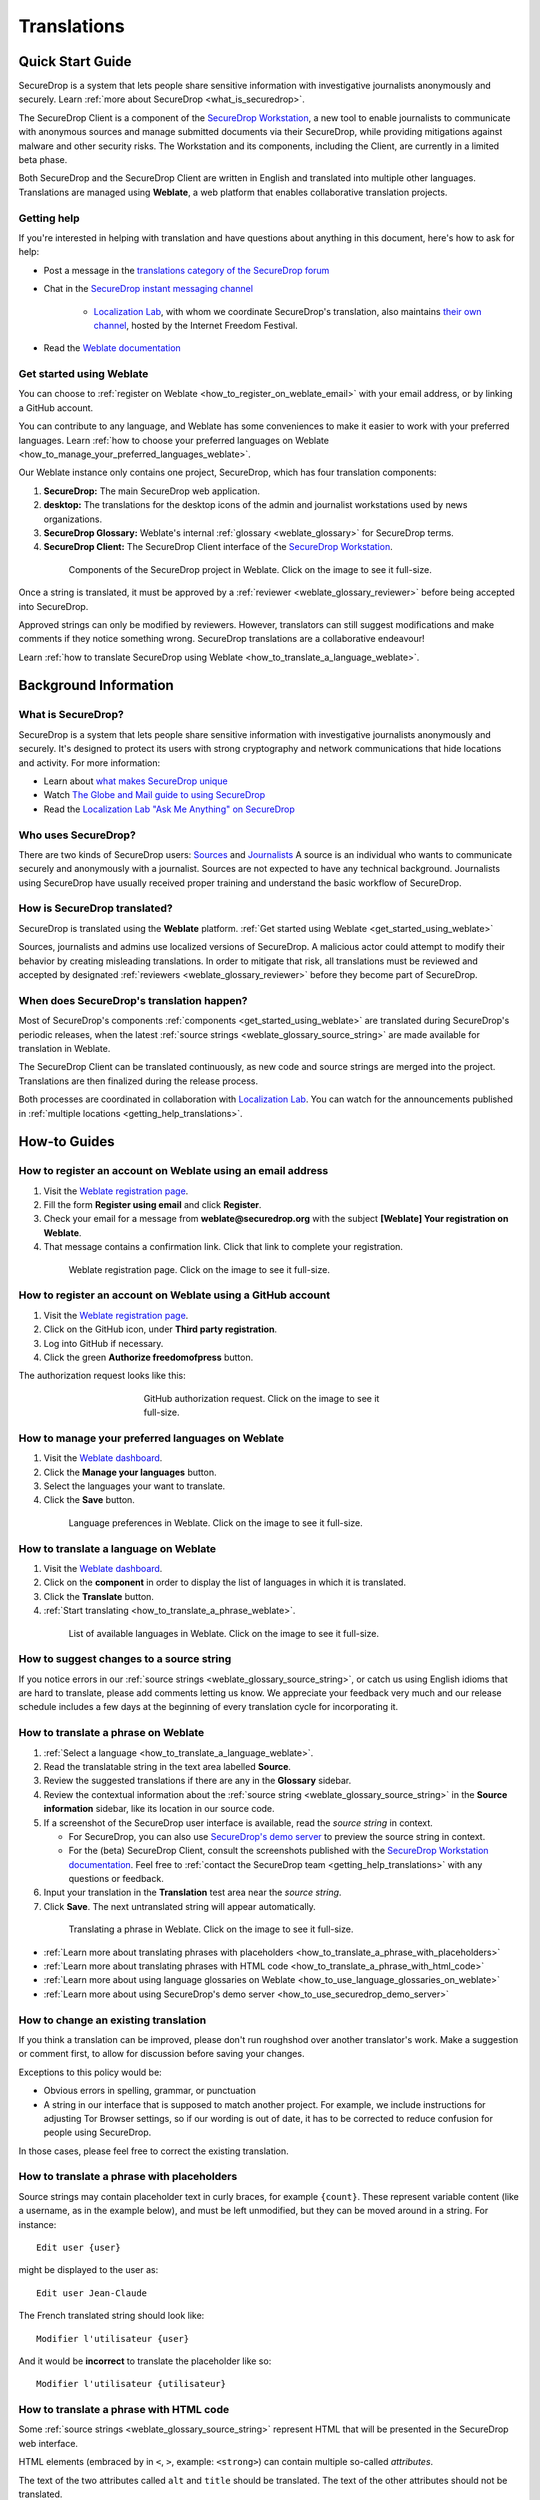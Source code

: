 .. _Translations:

Translations
============

Quick Start Guide
-----------------

SecureDrop is a system that lets people share sensitive information
with investigative journalists anonymously and securely.
Learn :ref:`more about SecureDrop <what_is_securedrop>`.

The SecureDrop Client is a component of the `SecureDrop Workstation`_, a new
tool to enable journalists to communicate with anonymous sources and manage
submitted documents via their SecureDrop, while providing mitigations against
malware and other security risks.  The Workstation and its components, including
the Client, are currently in a limited beta phase.

Both SecureDrop and the SecureDrop Client are written in English and translated
into multiple other languages. Translations are managed using **Weblate**,
a web platform that enables collaborative translation projects.

.. _getting_help_translations:

Getting help
^^^^^^^^^^^^

If you're interested in helping with translation and have questions
about anything in this document, here's how to ask for help:

* Post a message in the `translations category of the SecureDrop forum`_
* Chat in the `SecureDrop instant messaging channel`_

   * `Localization Lab`_, with whom we coordinate SecureDrop's translation, also
     maintains `their own channel <https://community.internetfreedomfestival.org/community/channels/localization-lab-chat>`_,
     hosted by the Internet Freedom Festival.

* Read the `Weblate documentation`_

.. _get_started_using_weblate:

Get started using Weblate
^^^^^^^^^^^^^^^^^^^^^^^^^

You can choose to :ref:`register on Weblate <how_to_register_on_weblate_email>`
with your email address, or by linking a GitHub account.

You can contribute to any language, and Weblate has some conveniences
to make it easier to work with your preferred languages.
Learn :ref:`how to choose your preferred languages on Weblate <how_to_manage_your_preferred_languages_weblate>`.

Our Weblate instance only contains one project, SecureDrop, which has
four translation components:

#. **SecureDrop:**  The main SecureDrop web application.
#. **desktop:**  The translations for the desktop icons of the admin
   and journalist workstations used by news organizations.
#. **SecureDrop Glossary:**  Weblate's internal :ref:`glossary
   <weblate_glossary>` for SecureDrop terms.
#. **SecureDrop Client:**  The SecureDrop Client interface of the `SecureDrop
   Workstation`_.

.. figure:: images/weblate/project.png
   :align: center
   :figwidth: 80%
   :width: 100%

   Components of the SecureDrop project in Weblate. Click on the image to see it full-size.

Once a string is translated, it must be approved by a :ref:`reviewer <weblate_glossary_reviewer>`
before being accepted into SecureDrop.

Approved strings can only be modified by reviewers.
However, translators can still suggest modifications and make comments
if they notice something wrong.
SecureDrop translations are a collaborative endeavour!

Learn :ref:`how to translate SecureDrop using Weblate <how_to_translate_a_language_weblate>`.

Background Information
----------------------

.. _what_is_securedrop:

What is SecureDrop?
^^^^^^^^^^^^^^^^^^^

SecureDrop is a system that lets people share sensitive information
with investigative journalists anonymously and securely. It's designed
to protect its users with strong cryptography and network
communications that hide locations and activity. For more information:

* Learn about `what makes SecureDrop unique <https://docs.securedrop.org/en/stable/what_makes_securedrop_unique.html>`_
* Watch `The Globe and Mail guide to using SecureDrop <https://www.youtube.com/watch?v=oSW2wMWtAMM>`_
* Read the `Localization Lab "Ask Me Anything" on SecureDrop <https://www.localizationlab.org/blog/2018/4/20/4bp1j2olispup45z8o2mm5nb5snxm2>`_

.. _who_uses_securedrop:

Who uses SecureDrop?
^^^^^^^^^^^^^^^^^^^^

There are two kinds of SecureDrop users: `Sources <https://docs.securedrop.org/en/stable/source.html>`_
and `Journalists <https://docs.securedrop.org/en/stable/journalist.html>`_
A source is an individual who wants to communicate securely and anonymously with a
journalist. Sources are not expected to have any technical
background. Journalists using SecureDrop have usually received proper
training and understand the basic workflow of SecureDrop.

.. _how_is_securedrop_translated:

How is SecureDrop translated?
^^^^^^^^^^^^^^^^^^^^^^^^^^^^^

SecureDrop is translated using the **Weblate** platform. :ref:`Get started using Weblate <get_started_using_weblate>`

Sources, journalists and admins use localized versions of SecureDrop. A malicious actor could attempt to modify their behavior by creating misleading translations. In order to mitigate that risk, all translations must be reviewed and accepted by designated :ref:`reviewers <weblate_glossary_reviewer>` before they become part of SecureDrop.

.. _when_is_securedrop_translated:

When does SecureDrop's translation happen?
^^^^^^^^^^^^^^^^^^^^^^^^^^^^^^^^^^^^^^^^^^

Most of SecureDrop's components :ref:`components <get_started_using_weblate>`
are translated during SecureDrop's periodic releases, when the latest
:ref:`source strings <weblate_glossary_source_string>` are made available for
translation in Weblate.

The SecureDrop Client can be translated continuously, as new code and source
strings are merged into the project.  Translations are then finalized during
the release process.

Both processes are coordinated in collaboration with `Localization Lab`_.  You
can watch for the announcements published in :ref:`multiple locations
<getting_help_translations>`.


How-to Guides
-------------

.. _how_to_register_on_weblate_email:

How to register an account on Weblate using an email address
^^^^^^^^^^^^^^^^^^^^^^^^^^^^^^^^^^^^^^^^^^^^^^^^^^^^^^^^^^^^

#. Visit the `Weblate registration page`_.
#. Fill the form **Register using email** and click **Register**.
#. Check your email for a message from **weblate@securedrop.org** with the subject **[Weblate] Your registration on Weblate**.
#. That message contains a confirmation link. Click that link to complete your registration.

.. figure:: images/weblate/registration.png
   :align: center
   :figwidth: 80%
   :width: 100%

   Weblate registration page. Click on the image to see it full-size.

.. _how_to_register_on_weblate_github:

How to register an account on Weblate using a GitHub account
^^^^^^^^^^^^^^^^^^^^^^^^^^^^^^^^^^^^^^^^^^^^^^^^^^^^^^^^^^^^

#. Visit the `Weblate registration page`_.
#. Click on the GitHub icon, under **Third party registration**.
#. Log into GitHub if necessary.
#. Click the green **Authorize freedomofpress** button.

The authorization request looks like this:

.. figure:: images/weblate/github-authorization.png
   :align: center
   :figwidth: 50%
   :width: 100%

   GitHub authorization request. Click on the image to see it full-size.

.. _how_to_manage_your_preferred_languages_weblate:

How to manage your preferred languages on Weblate
^^^^^^^^^^^^^^^^^^^^^^^^^^^^^^^^^^^^^^^^^^^^^^^^^

#. Visit the `Weblate dashboard`_.
#. Click the **Manage your languages** button.
#. Select the languages your want to translate.
#. Click the **Save** button.

.. figure:: images/weblate/manage-languages.png
   :align: center
   :figwidth: 80%
   :width: 100%

   Language preferences in Weblate. Click on the image to see it full-size.

.. _how_to_translate_a_language_weblate:

How to translate a language on Weblate
^^^^^^^^^^^^^^^^^^^^^^^^^^^^^^^^^^^^^^

#. Visit the `Weblate dashboard`_.
#. Click on the **component** in order to display the list of languages in which it is translated.
#. Click the **Translate** button.
#. :ref:`Start translating <how_to_translate_a_phrase_weblate>`.

.. figure:: images/weblate/translations.png
   :align: center
   :figwidth: 80%
   :width: 100%

   List of available languages in Weblate. Click on the image to see it full-size.

.. _how_to_suggest_changes_to_a_source_string:

How to suggest changes to a source string
^^^^^^^^^^^^^^^^^^^^^^^^^^^^^^^^^^^^^^^^^

If you notice errors in our :ref:`source strings <weblate_glossary_source_string>`,
or catch us using English idioms that are hard to translate,
please add comments letting us know. We appreciate your feedback very much
and our release schedule includes a few days at the beginning
of every translation cycle for incorporating it.

.. _how_to_translate_a_phrase_weblate:

How to translate a phrase on Weblate
^^^^^^^^^^^^^^^^^^^^^^^^^^^^^^^^^^^^

#. :ref:`Select a language <how_to_translate_a_language_weblate>`.
#. Read the translatable string in the text area labelled **Source**.
#. Review the suggested translations if there are any in the **Glossary** sidebar.
#. Review the contextual information about the :ref:`source string <weblate_glossary_source_string>`
   in the **Source information** sidebar, like its location in our source code.
#. If a screenshot of the SecureDrop user interface is available, read the *source string* in context.

   * For SecureDrop, you can also use `SecureDrop's demo server`_ to preview the
     source string in context.
   * For the (beta) SecureDrop Client, consult the screenshots published with
     the `SecureDrop Workstation documentation`_.  Feel free to :ref:`contact
     the SecureDrop team <getting_help_translations>` with any questions or
     feedback.

#. Input your translation in the **Translation** test area near the *source string*.
#. Click **Save**. The next untranslated string will appear automatically.

.. figure:: images/weblate/translate.png
   :align: center
   :figwidth: 80%
   :width: 100%

   Translating a phrase in Weblate. Click on the image to see it full-size.

- :ref:`Learn more about translating phrases with placeholders <how_to_translate_a_phrase_with_placeholders>`
- :ref:`Learn more about translating phrases with HTML code <how_to_translate_a_phrase_with_html_code>`
- :ref:`Learn more about using language glossaries on Weblate <how_to_use_language_glossaries_on_weblate>`
- :ref:`Learn more about using SecureDrop's demo server <how_to_use_securedrop_demo_server>`

.. _how_to_change_an_existing_translation:

How to change an existing translation
^^^^^^^^^^^^^^^^^^^^^^^^^^^^^^^^^^^^^

If you think a translation can be improved, please don't run roughshod
over another translator's work. Make a suggestion or comment first, to
allow for discussion before saving your changes.

Exceptions to this policy would be:

- Obvious errors in spelling, grammar, or punctuation

- A string in our interface that is supposed to match another
  project. For example, we include instructions for adjusting Tor
  Browser settings, so if our wording is out of date, it has to be
  corrected to reduce confusion for people using SecureDrop.

In those cases, please feel free to correct the existing translation.

.. _how_to_translate_a_phrase_with_placeholders:

How to translate a phrase with placeholders
^^^^^^^^^^^^^^^^^^^^^^^^^^^^^^^^^^^^^^^^^^^

Source strings may contain placeholder text in curly braces, for
example ``{count}``. These represent variable content (like a
username, as in the example below), and must be left unmodified, but
they can be moved around in a string. For instance::

  Edit user {user}

might be displayed to the user as::

  Edit user Jean-Claude

The French translated string should look like::

  Modifier l'utilisateur {user}

And it would be **incorrect** to translate the placeholder like so::

  Modifier l'utilisateur {utilisateur}

.. _how_to_translate_a_phrase_with_html_code:

How to translate a phrase with HTML code
^^^^^^^^^^^^^^^^^^^^^^^^^^^^^^^^^^^^^^^^

Some :ref:`source strings <weblate_glossary_source_string>` represent HTML that will be presented in the
SecureDrop web interface.

HTML elements (embraced by in ``<``, ``>``, example: ``<strong>``)
can contain multiple so-called *attributes*.

The text of the two attributes called ``alt`` and ``title``
should be translated. The text of the other attributes should not
be translated.

Attribute ``alt``
"""""""""""""""""

Image elements (``<img>``) in HTML place a picture on the
page. Because people with visual impairments rely on a special note
on the image element -- the ``alt`` attribute -- to describe the image,
it is necessary to translate those. Here's an example that contains an
image with both an ``alt`` attribute *and* a placeholder::

  <img src="{icon}" alt="shield icon">

As explained above, the placeholder ``{icon}`` in the ``src``
attribute of the ``<img>`` element should not be translated. The
``alt`` attribute text (``"shield icon"``) should be. The correctly
translated HTML in Portuguese would be::

  <img src="{icon}" alt="ícone do escudo">

Attribute ``title``
"""""""""""""""""""

Links (``<a>``) and abbreviations (``<abbr>``) sometimes rely on
an additional ``title`` attribute. The content of that attribute is
usually shown when placing a cursor over the link or abbreviation.
::

  <a id="recommend-tor" title="How to install Tor Browser" href="{url}">Learn how to install it</a>

It is necessary to translate the contents of any ``title`` attribute.
The correctly translated HTML in Spanish would be::

  <a id="recommend-tor" title="Cómo instalar Tor Browser" href="{url}">Aprenda cómo instalarlo</a>

As explained above, the text content ``recommend-tor`` of the ``id``
attribute in the ``<a>`` element should not be translated. Neither
should the ``{url}`` placeholder of ``href`` attribute. Only the text
content of the ``title`` attribute (``"How to install Tor Browser"``)
should be translated.

Other attributes
""""""""""""""""

No attribute other than ``alt`` and ``title`` should be translated.

In particular, please make sure the attributes ``class``, ``id``,
``height``, ``href``, ``rel``, ``src`` and ``width``
are never translated.

.. _how_to_use_language_glossaries_on_weblate:

How to use the language glossaries on Weblate
^^^^^^^^^^^^^^^^^^^^^^^^^^^^^^^^^^^^^^^^^^^^^

Weblate contains an internal glossary for each language, to which
we can add suggested translations. If a :ref:`source string <weblate_glossary_source_string>` contains terms
from this glossary, the glossary entries will be displayed in a box on
the right side of the translation page.

.. figure:: images/weblate/glossary-sidebar.png
   :align: center
   :figwidth: 80%
   :width: 100%

   Glossary sidebar in Weblate. Click on the image to see it full-size.

If you find that a *source string* contains terms from the
`SecureDrop glossary <https://docs.securedrop.org/en/stable/glossary.html>`_ or the
`EFF Surveillance Self-Defense glossary`_, but the glossary sidebar says
``No related strings found in the glossary.``,
we'd really appreciate it if you could add those terms to
the glossary of the language you're working with.

.. _how_to_use_securedrop_demo_server:

How to use SecureDrop's demo server
^^^^^^^^^^^^^^^^^^^^^^^^^^^^^^^^^^^

The demo server always showcases the latest release candidate of SecureDrop.

Unlike a real SecureDrop instance, you can access the demo server using any
web browser.

You can use it to review new *source strings* in the context in which either
a *source*, or a *journalist* would read them. Those two experiences are called
the *Source Interface* and the *Journalist Interface*.

In order to review the demo server as a *source*:

#. Visit `SecureDrop's demo server`_.
#. Click on the "Source Interface" link.

In order to review the demo server as a *journalist*:

#. Visit `SecureDrop's demo server`_.
#. Take note of the **username**, **passphrase** and **current TOTP token**
   at the bottom of the page; you will need them to log in.
#. Click on the "Journalist Interface" link.
#. Input the **username**, **passphrase** and **current TOTP token**
   ("Two-factor Code") to log in.

.. _`SecureDrop's demo server`: https://demo.securedrop.org

.. _how_to_become_a_reviewer:

How to become a reviewer
^^^^^^^^^^^^^^^^^^^^^^^^

You can ask to become a reviewer for a language by posting a message
in the `translations category of the SecureDrop forum`_.

.. _how_to_add_a_new_language:

How to add a new language to SecureDrop
^^^^^^^^^^^^^^^^^^^^^^^^^^^^^^^^^^^^^^^

We love seeing SecureDrop translated into new languages. Just ask us
to add yours by posting in the `translations category of the SecureDrop forum`_.

.. _weblate_glossary:

Glossary
--------

Weblate contains an internal glossary for each language, to which
we can add suggested translations. Learn more about
:ref:`using language glossaries on Weblate <how_to_use_language_glossaries_on_weblate>`.

.. figure:: images/weblate/glossary-list.png
   :align: center
   :figwidth: 80%
   :width: 100%

   A language glossary in Weblate. Click on the image to see it full-size.

If a term is missing from the glossary for the language
you're translating into, you can refer to the following
technical glossaries for additional context. Then you can contribute
to improving your own language glossary on Weblate by suggesting
a translation yourself!

- The `SecureDrop glossary <https://docs.securedrop.org/en/stable/glossary.html>`_ explains terms specific to SecureDrop
- The `EFF Surveillance Self-Defense glossary`_ explains many general
  security concepts

Additionally, here is a list of terms that are specific to the usage of Weblate for SecureDrop.

.. _weblate_glossary_reviewer:

Reviewer
^^^^^^^^

Reviewers are people who are trusted to review and accept new translations into SecureDrop.
Learn :ref:`how to become a reviewer <how_to_become_a_reviewer>`.

.. _weblate_glossary_source_string:

Source string
^^^^^^^^^^^^^

On Weblate, the phrases being translated are called *source strings*. (No relation with the terms *source* and *journalist* in SecureDrop.)

Source strings are English phrases and are automatically extracted from SecureDrop's code. Because of that, they can only be modified by developers outside Weblate. Learn :ref:`how to suggest changes to a source string <how_to_suggest_changes_to_a_source_string>`.

.. _`Weblate`: https://weblate.org/
.. _`SecureDrop Weblate instance`: https://weblate.securedrop.org/
.. _`Weblate registration page`: https://weblate.securedrop.org/accounts/register/
.. _`Weblate dashboard`: https://weblate.securedrop.org/
.. _`translations category of the SecureDrop forum`: https://forum.securedrop.org/c/translations
.. _`SecureDrop instant messaging channel`: https://gitter.im/freedomofpress/securedrop
.. _`Weblate documentation`: https://docs.weblate.org/
.. _`EFF Surveillance Self-Defense glossary`: https://ssd.eff.org/en/glossary/
.. _`SecureDrop Workstation`: https://workstation.securedrop.org
.. _`SecureDrop Workstation documentation`: https://workstation.securedrop.org
.. _`Localization Lab`: https://www.localizationlab.org/
